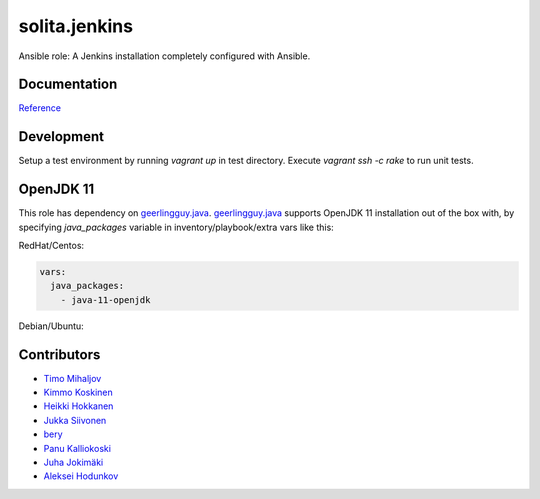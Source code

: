 ==============
solita.jenkins
==============

Ansible role: A Jenkins installation completely configured with Ansible.

-------------
Documentation
-------------

`Reference <http://solita-cd.readthedocs.org/en/latest/solita.jenkins.html>`_

-------------
Development
-------------

Setup a test environment by running `vagrant up` in test directory.
Execute `vagrant ssh -c rake` to run unit tests.

-------------
OpenJDK 11
-------------
This role has dependency on `geerlingguy.java <https://github.com/geerlingguy/ansible-role-java>`_.
`geerlingguy.java <https://github.com/geerlingguy/ansible-role-java>`_ supports OpenJDK 11 installation out of the box with, by specifying `java_packages` variable in inventory/playbook/extra vars like this:

RedHat/Centos:


.. code-block:: yaml
  
    vars:
      java_packages: 
        - java-11-openjdk


Debian/Ubuntu:

.. code-block:: yaml
    vars:
      java_packages:
        - openjdk-11-jdk


------------
Contributors
------------

- `Timo Mihaljov <https://github.com/noidi>`_
- `Kimmo Koskinen <https://github.com/viesti>`_
- `Heikki Hokkanen <https://github.com/hoxu>`_
- `Jukka Siivonen <https://github.com/jukkasi>`_
- `bery <https://github.com/bery>`_
- `Panu Kalliokoski <https://github.com/pkalliok>`_
- `Juha Jokimäki <https://github.com/jokimaki>`_
- `Aleksei Hodunkov <https://github.com/0leksei>`_
